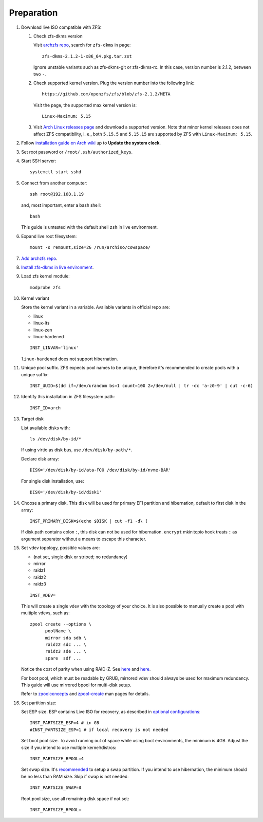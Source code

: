 .. highlight:: sh

Preparation
======================

.. contents:: Table of Contents
   :local:

#. Download live ISO compatible with ZFS:

   #. Check zfs-dkms version

      Visit `archzfs repo <https://archzfs.com/archzfs/x86_64/>`__,
      search for ``zfs-dkms`` in page::

	zfs-dkms-2.1.2-1-x86_64.pkg.tar.zst

      Ignore unstable variants such as zfs-dkms-git or zfs-dkms-rc.
      In this case, version number is 2.1.2, between two ``-``.

   #. Check supported kernel version. Plug the version number into the
      following link::

	https://github.com/openzfs/zfs/blob/zfs-2.1.2/META

      Visit the page, the supported max kernel version is::

	Linux-Maximum: 5.15

   #. Visit `Arch Linux releases page
      <https://archlinux.org/releng/releases/>`__ and download a
      supported version.  Note that minor kernel releases does not
      affect ZFS compatibility, i. e., both ``5.15.5`` and ``5.15.15``
      are supported by ZFS with ``Linux-Maximum: 5.15``.

#. Follow `installation guide on Arch wiki <https://wiki.archlinux.org/title/Installation_guide>`__
   up to **Update the system clock**.

#. Set root password or ``/root/.ssh/authorized_keys``.
#. Start SSH server::

    systemctl start sshd

#. Connect from another computer::

    ssh root@192.168.1.19

   and, most important, enter a bash shell::

    bash

   This guide is untested with the default shell ``zsh`` in live environment.

#. Expand live root filesystem::

    mount -o remount,size=2G /run/archiso/cowspace/

#. `Add archzfs repo <../0-archzfs-repo.html>`__.

#. `Install zfs-dkms in live environment <../2-zfs-dkms.html#installation>`__.

#. Load zfs kernel module::

    modprobe zfs

#. Kernel variant

   Store the kernel variant in a variable.
   Available variants in official repo are:

   - linux
   - linux-lts
   - linux-zen
   - linux-hardened

   ::

    INST_LINVAR='linux'

   ``linux-hardened`` does not support hibernation.

#. Unique pool suffix. ZFS expects pool names to be
   unique, therefore it's recommended to create
   pools with a unique suffix::

    INST_UUID=$(dd if=/dev/urandom bs=1 count=100 2>/dev/null | tr -dc 'a-z0-9' | cut -c-6)

#. Identify this installation in ZFS filesystem path::

    INST_ID=arch

#. Target disk

   List available disks with::

    ls /dev/disk/by-id/*

   If using virtio as disk bus, use
   ``/dev/disk/by-path/*``.

   Declare disk array::

    DISK='/dev/disk/by-id/ata-FOO /dev/disk/by-id/nvme-BAR'

   For single disk installation, use::

    DISK='/dev/disk/by-id/disk1'

#. Choose a primary disk. This disk will be used
   for primary EFI partition and hibernation, default to
   first disk in the array::

    INST_PRIMARY_DISK=$(echo $DISK | cut -f1 -d\ )

   If disk path contains colon ``:``, this disk
   can not be used for hibernation. ``encrypt`` mkinitcpio
   hook treats ``:`` as argument separator without a means to
   escape this character.

#. Set vdev topology, possible values are:

   - (not set, single disk or striped; no redundancy)
   - mirror
   - raidz1
   - raidz2
   - raidz3

   ::

    INST_VDEV=

   This will create a single vdev with the topology of your choice.
   It is also possible to manually create a pool with multiple vdevs, such as::

    zpool create --options \
          poolName \
          mirror sda sdb \
          raidz2 sdc ... \
          raidz3 sde ... \
          spare  sdf ...

   Notice the cost of parity when using RAID-Z. See
   `here <https://www.delphix.com/blog/delphix-engineering/zfs-raidz-stripe-width-or-how-i-learned-stop-worrying-and-love-raidz>`__
   and `here <https://docs.google.com/spreadsheets/d/1tf4qx1aMJp8Lo_R6gpT689wTjHv6CGVElrPqTA0w_ZY/>`__.

   For boot pool, which must be readable by GRUB, mirrored vdev should always be used for maximum redundancy.
   This guide will use mirrored bpool for multi-disk setup.

   Refer to `zpoolconcepts <https://openzfs.github.io/openzfs-docs/man/7/zpoolconcepts.7.html>`__
   and `zpool-create <https://openzfs.github.io/openzfs-docs/man/8/zpool-create.8.html>`__
   man pages for details.

#. Set partition size:

   Set ESP size. ESP contains Live ISO for recovery,
   as described in `optional configurations <4-optional-configuration.html>`__::

    INST_PARTSIZE_ESP=4 # in GB
    #INST_PARTSIZE_ESP=1 # if local recovery is not needed

   Set boot pool size. To avoid running out of space while using
   boot environments, the minimum is 4GB. Adjust the size if you
   intend to use multiple kernel/distros::

    INST_PARTSIZE_BPOOL=4

   Set swap size. It's `recommended <https://chrisdown.name/2018/01/02/in-defence-of-swap.html>`__
   to setup a swap partition. If you intend to use hibernation,
   the minimum should be no less than RAM size. Skip if swap is not needed::

    INST_PARTSIZE_SWAP=8

   Root pool size, use all remaining disk space if not set::

    INST_PARTSIZE_RPOOL=
